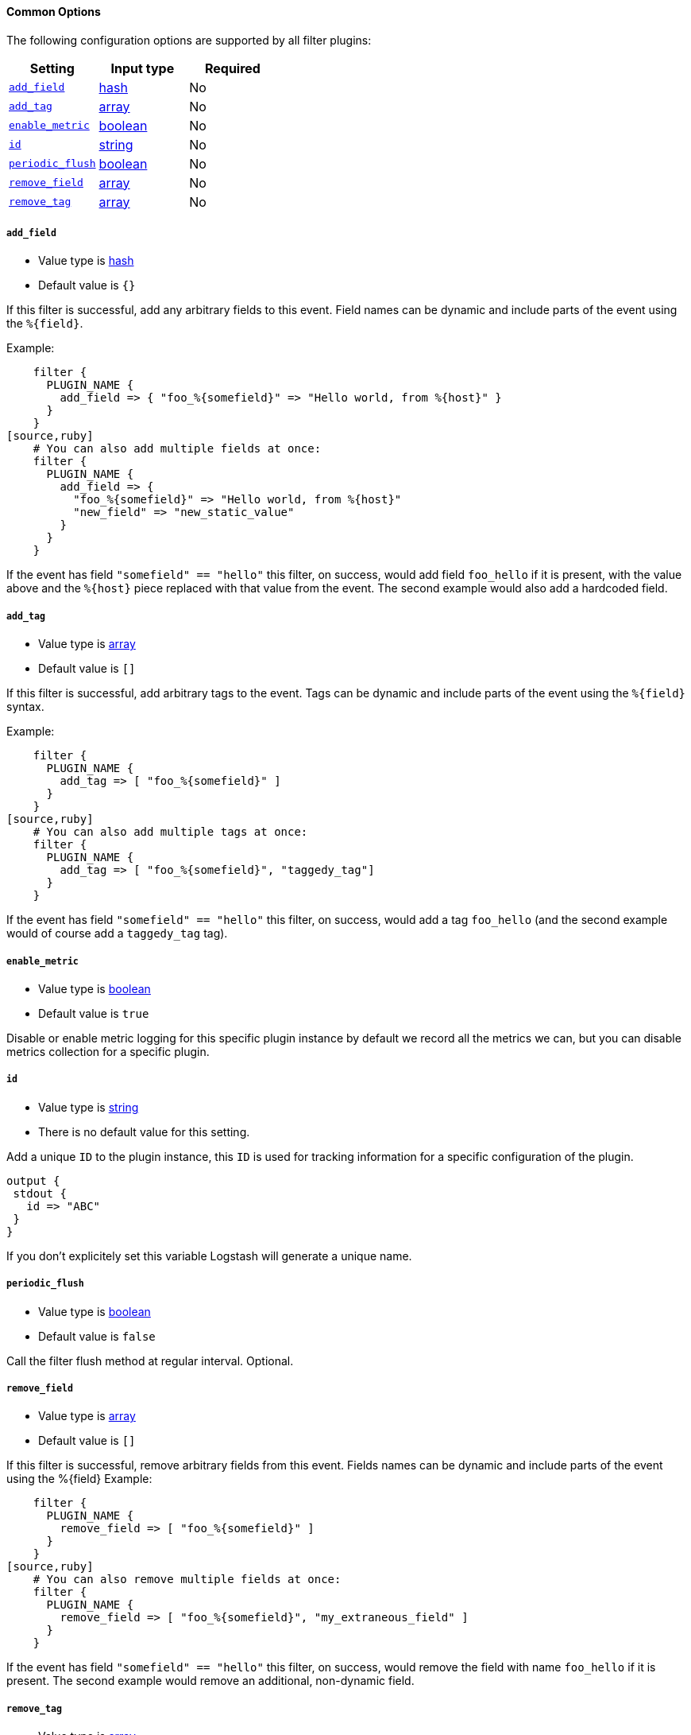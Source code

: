 ==== Common Options

The following configuration options are supported by all filter plugins:

[cols="<,<,<",options="header",]
|=======================================================================
|Setting |Input type|Required
| <<plugins-{type}s-{plugin}-add_field>> |<<hash,hash>>|No
| <<plugins-{type}s-{plugin}-add_tag>> |<<array,array>>|No
| <<plugins-{type}s-{plugin}-enable_metric>> |<<boolean,boolean>>|No
| <<plugins-{type}s-{plugin}-id>> |<<string,string>>|No
| <<plugins-{type}s-{plugin}-periodic_flush>> |<<boolean,boolean>>|No
| <<plugins-{type}s-{plugin}-remove_field>> |<<array,array>>|No
| <<plugins-{type}s-{plugin}-remove_tag>> |<<array,array>>|No
|=======================================================================

[id="plugins-{type}s-{plugin}-add_field"]
===== `add_field`

  * Value type is <<hash,hash>>
  * Default value is `{}`

If this filter is successful, add any arbitrary fields to this event.
Field names can be dynamic and include parts of the event using the `%{field}`.

Example:
[source,ruby]
    filter {
      PLUGIN_NAME {
        add_field => { "foo_%{somefield}" => "Hello world, from %{host}" }
      }
    }
[source,ruby]
    # You can also add multiple fields at once:
    filter {
      PLUGIN_NAME {
        add_field => {
          "foo_%{somefield}" => "Hello world, from %{host}"
          "new_field" => "new_static_value"
        }
      }
    }

If the event has field `"somefield" == "hello"` this filter, on success,
would add field `foo_hello` if it is present, with the
value above and the `%{host}` piece replaced with that value from the
event. The second example would also add a hardcoded field.

[id="plugins-{type}s-{plugin}-add_tag"]
===== `add_tag`

  * Value type is <<array,array>>
  * Default value is `[]`

If this filter is successful, add arbitrary tags to the event.
Tags can be dynamic and include parts of the event using the `%{field}`
syntax.

Example:
[source,ruby]
    filter {
      PLUGIN_NAME {
        add_tag => [ "foo_%{somefield}" ]
      }
    }
[source,ruby]
    # You can also add multiple tags at once:
    filter {
      PLUGIN_NAME {
        add_tag => [ "foo_%{somefield}", "taggedy_tag"]
      }
    }

If the event has field `"somefield" == "hello"` this filter, on success,
would add a tag `foo_hello` (and the second example would of course add a `taggedy_tag` tag).

[id="plugins-{type}s-{plugin}-enable_metric"]
===== `enable_metric`

  * Value type is <<boolean,boolean>>
  * Default value is `true`

Disable or enable metric logging for this specific plugin instance
by default we record all the metrics we can, but you can disable metrics collection
for a specific plugin.

[id="plugins-{type}s-{plugin}-id"]
===== `id`

  * Value type is <<string,string>>
  * There is no default value for this setting.

Add a unique `ID` to the plugin instance, this `ID` is used for tracking
information for a specific configuration of the plugin.

```
output {
 stdout {
   id => "ABC"
 }
}
```

If you don't explicitely set this variable Logstash will generate a unique name.


[id="plugins-{type}s-{plugin}-periodic_flush"]
===== `periodic_flush`

  * Value type is <<boolean,boolean>>
  * Default value is `false`

Call the filter flush method at regular interval.
Optional.

[id="plugins-{type}s-{plugin}-remove_field"]
===== `remove_field`

  * Value type is <<array,array>>
  * Default value is `[]`

If this filter is successful, remove arbitrary fields from this event.
Fields names can be dynamic and include parts of the event using the %{field}
Example:
[source,ruby]
    filter {
      PLUGIN_NAME {
        remove_field => [ "foo_%{somefield}" ]
      }
    }
[source,ruby]
    # You can also remove multiple fields at once:
    filter {
      PLUGIN_NAME {
        remove_field => [ "foo_%{somefield}", "my_extraneous_field" ]
      }
    }

If the event has field `"somefield" == "hello"` this filter, on success,
would remove the field with name `foo_hello` if it is present. The second
example would remove an additional, non-dynamic field.

[id="plugins-{type}s-{plugin}-remove_tag"]
===== `remove_tag`

  * Value type is <<array,array>>
  * Default value is `[]`

If this filter is successful, remove arbitrary tags from the event.
Tags can be dynamic and include parts of the event using the `%{field}`
syntax.

Example:
[source,ruby]
    filter {
      PLUGIN_NAME {
        remove_tag => [ "foo_%{somefield}" ]
      }
    }
[source,ruby]
    # You can also remove multiple tags at once:
    filter {
      PLUGIN_NAME {
        remove_tag => [ "foo_%{somefield}", "sad_unwanted_tag"]
      }
    }

If the event has field `"somefield" == "hello"` this filter, on success,
would remove the tag `foo_hello` if it is present. The second example
would remove a sad, unwanted tag as well.
